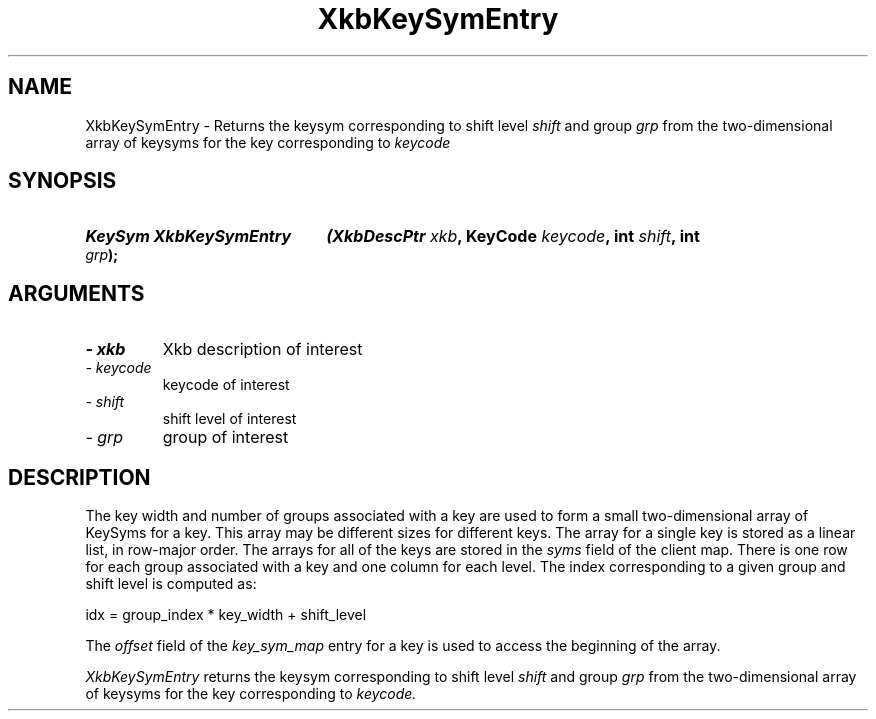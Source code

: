 .\" Copyright 1999 Oracle and/or its affiliates. All rights reserved.
.\"
.\" Permission is hereby granted, free of charge, to any person obtaining a
.\" copy of this software and associated documentation files (the "Software"),
.\" to deal in the Software without restriction, including without limitation
.\" the rights to use, copy, modify, merge, publish, distribute, sublicense,
.\" and/or sell copies of the Software, and to permit persons to whom the
.\" Software is furnished to do so, subject to the following conditions:
.\"
.\" The above copyright notice and this permission notice (including the next
.\" paragraph) shall be included in all copies or substantial portions of the
.\" Software.
.\"
.\" THE SOFTWARE IS PROVIDED "AS IS", WITHOUT WARRANTY OF ANY KIND, EXPRESS OR
.\" IMPLIED, INCLUDING BUT NOT LIMITED TO THE WARRANTIES OF MERCHANTABILITY,
.\" FITNESS FOR A PARTICULAR PURPOSE AND NONINFRINGEMENT.  IN NO EVENT SHALL
.\" THE AUTHORS OR COPYRIGHT HOLDERS BE LIABLE FOR ANY CLAIM, DAMAGES OR OTHER
.\" LIABILITY, WHETHER IN AN ACTION OF CONTRACT, TORT OR OTHERWISE, ARISING
.\" FROM, OUT OF OR IN CONNECTION WITH THE SOFTWARE OR THE USE OR OTHER
.\" DEALINGS IN THE SOFTWARE.
.\"
.TH XkbKeySymEntry 3 "libX11 1.4.99.1" "X Version 11" "XKB FUNCTIONS"
.SH NAME
XkbKeySymEntry \-  Returns the keysym corresponding to shift level 
.I shift 
and group 
.I grp 
from the two-dimensional array of keysyms for the key corresponding to 
.I keycode
.SH SYNOPSIS
.HP
.B KeySym XkbKeySymEntry
.BI "(\^XkbDescPtr " "xkb" "\^,"
.BI "KeyCode " "keycode" "\^,"
.BI "int " "shift" "\^,"
.BI "int " "grp" "\^);"
.if n .ti +5n
.if t .ti +.5i
.SH ARGUMENTS
.TP
.I \- xkb
Xkb description of interest
.TP
.I \- keycode
keycode of interest 
.TP
.I \- shift
shift level of interest
.TP
.I \- grp
group of interest
.SH DESCRIPTION
.LP
The key width and number of groups associated with a key are used to form a 
small two-dimensional array of KeySyms for a key. This array may be different 
sizes for different keys. The array for a single key is stored as a linear list, 
in row-major order. The arrays for all of the keys are stored in the 
.I syms 
field of the client map. There is one row for each group associated with a key 
and one column for each level. The index corresponding to a given group and 
shift level is computed as:
.nf

     idx = group_index * key_width + shift_level
     
.fi
The 
.I offset 
field of the 
.I key_sym_map 
entry for a key is used to access the beginning of the array.

.I XkbKeySymEntry 
returns the keysym corresponding to shift level 
.I shift 
and group 
.I grp 
from the two-dimensional array of keysyms for the key corresponding to 
.I keycode.

